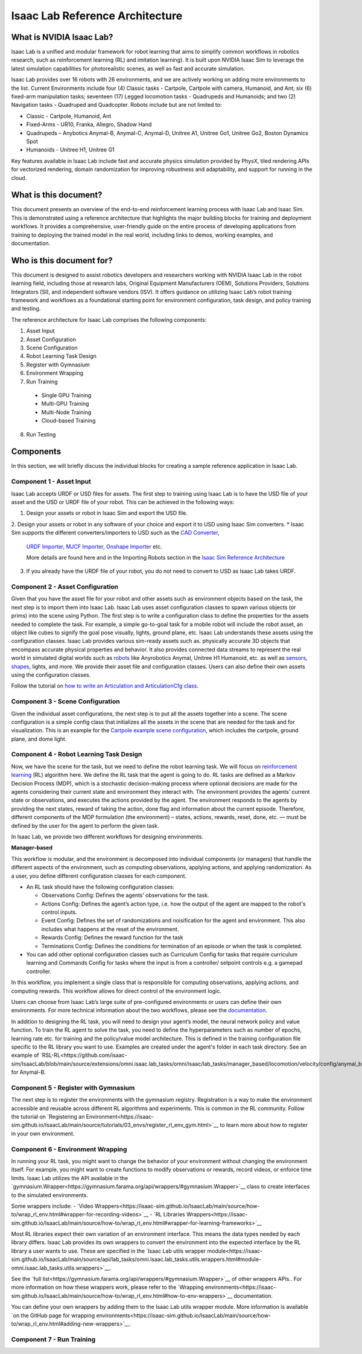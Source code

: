 Isaac Lab Reference Architecture
====================================

What is NVIDIA Isaac Lab?
---------------------------------
Isaac Lab is a unified and modular framework for robot learning that aims to simplify common workflows in robotics research, such as reinforcement learning (RL) and imitation learning). It is built upon NVIDIA Isaac Sim to leverage the latest simulation capabilities for photorealistic scenes, as well as  fast and accurate simulation.

Isaac Lab provides over 16 robots with 26 environments, and we are actively working on adding more environments to the list. Current Environments include four (4) Classic tasks - Cartpole, Cartpole with camera, Humanoid, and Ant; six (6) fixed-arm manipulation tasks; seventeen (17) Legged locomotion tasks - Quadrupeds and Humanoids; and two (2) Navigation tasks - Quadruped and Quadcopter. Robots include but are not limited to:

* Classic - Cartpole, Humanoid, Ant
* Fixed-Arms - UR10, Franka, Allegro, Shadow Hand
* Quadrupeds – Anybotics Anymal-B, Anymal-C, Anymal-D, Unitree A1, Unitree Go1, Unitree Go2, Boston Dynamics Spot
* Humanoids - Unitree H1, Unitree G1

Key features available in Isaac Lab include fast and accurate physics simulation provided by PhysX, tiled rendering APIs for vectorized rendering, domain randomization for improving robustness and adaptability, and support for running in the cloud.

What is this document?
---------------------------------
This document presents an overview of the end-to-end reinforcement learning process with 
Isaac Lab and Isaac Sim. This is demonstrated using a reference architecture that highlights 
the major building blocks for training and deployment workflows. It provides a comprehensive, 
user-friendly guide on the entire process of developing applications from training to deploying 
the trained model in the real world, including links to demos, working examples, and documentation.

Who is this document for?
---------------------------------

This document is designed to assist robotics developers and researchers working with NVIDIA Isaac Lab 
in the robot learning field, including those at research labs, Original Equipment Manufacturers (OEM), 
Solutions Providers, Solutions Integrators (SI),  and independent software vendors (ISV). It offers 
guidance on utilizing Isaac Lab’s robot training framework and workflows as a foundational starting 
point for environment configuration, task design, and policy training and testing. 



.. image:: ./images/IsaacLabRA.png
      :width: 1000px
      :figwidth: 100%
      :alt: Isaac Lab Reference Architecture


The reference architecture for Isaac Lab comprises the following components:

1. Asset Input
2. Asset Configuration
3. Scene Configuration
4. Robot Learning Task Design 
5. Register with Gymnasium
6. Environment Wrapping
7. Run Training 
  * Single GPU Training
  * Multi-GPU Training
  * Multi-Node Training
  * Cloud-based Training
8. Run Testing


**Components**
-----------------
In this section, we will briefly discuss the individual blocks for creating a 
sample reference application in Isaac Lab. 

**Component 1 - Asset Input**
^^^^^^^^^^^^^^^^^^^^^^^^^^^^^^
Isaac Lab accepts URDF or USD files for assets. The first step to training using Isaac Lab is to 
have the USD file of your asset and the USD or URDF file of your robot. This can be achieved in 
the following ways:

1. Design your assets or robot in Isaac Sim and export the USD file.
2. Design your assets or robot in any software of your choice and export it to USD using Isaac Sim 
converters. 
* Isaac Sim supports the different converters/importers to USD such as the `CAD Converter`_, 
  `URDF Importer`_, `MJCF Importer`_, `Onshape Importer`_ etc. 
  
  More details are found here and in the Importing Robots section in the `Isaac Sim Reference Architecture`_
3. If you already have the URDF file of your robot, you do not need to convert to USD as Isaac Lab takes URDF.


**Component 2 - Asset Configuration**
^^^^^^^^^^^^^^^^^^^^^^^^^^^^^^^^^^^^^^

Given that you have the asset file for your robot and other assets such as environment objects based 
on the task, the next step is to import them into Isaac Lab. Isaac Lab uses asset configuration classes
to spawn various objects (or prims) into the scene using Python. The first step is to write a 
configuration class to define the properties for the assets needed to complete the task. For example, 
a simple go-to-goal task for a mobile robot will include the robot asset, an object like cubes to 
signify the goal pose visually, lights, ground plane, etc. Isaac Lab understands these assets using 
the configuration classes. Isaac Lab provides various sim-ready assets such as. physically accurate 
3D objects that encompass accurate physical properties and behavior. It also provides connected 
data streams to represent the real world in simulated digital worlds 
such as `robots <https://github.com/isaac-sim/IsaacLab/tree/main/source/extensions/omni.isaac.lab_assets/omni/isaac/lab_assets>`__ 
like Anyrobotics Anymal, Unitree H1 Humanoid, etc. as well as 
`sensors <https://github.com/isaac-sim/IsaacLab/tree/main/source/extensions/omni.isaac.lab/omni/isaac/lab/sensors>`__, 
`shapes <https://github.com/isaac-sim/IsaacLab/tree/main/source/extensions/omni.isaac.lab/omni/isaac/lab/sim/spawners/shapes>`__, 
lights, and more. We provide their asset file and configuration classes. 
Users can also define their own assets using the configuration classes. 

Follow the tutorial on `how to write an Articulation and ArticulationCfg class <https://isaac-sim.github.io/IsaacLab/main/source/how-to/write_articulation_cfg.html>`__. 

**Component 3 - Scene Configuration**
^^^^^^^^^^^^^^^^^^^^^^^^^^^^^^^^^^^^^^

Given the individual asset configurations, the next step is to put all the assets together into a 
scene. The scene configuration is a simple config class that initializes all the assets in the 
scene that are needed for the task and for visualization. This is an example for the 
`Cartpole example scene configuration <https://isaac-sim.github.io/IsaacLab/main/source/tutorials/02_scene/create_scene.html#scene-configuration>`__,
which includes the cartpole, ground plane, and dome light. 

**Component 4 - Robot Learning Task Design**
^^^^^^^^^^^^^^^^^^^^^^^^^^^^^^^^^^^^^^^^^^^^^^
Now, we have the scene for the task, but we need to define the robot learning task. We will focus on
`reinforcement learning <https://www.andrew.cmu.edu/course/10-703/textbook/BartoSutton.pdf>`__ (RL) algorithm here. We define the RL task
that the agent is going to do. RL tasks are defined as a Markov Decision Process (MDP), 
which is a stochastic decision-making process where optional decisions are made for the agents 
considering their current state and environment they interact with. The environment provides the 
agents’ current state or observations, and executes the actions provided by the agent. 
The environment responds to the agents by providing the next states, reward of taking the 
action, done flag and information about the current episode. Therefore, different components 
of the MDP formulation (the environment) – states, actions, rewards, reset, done, etc. — must 
be defined by the user for the agent to perform the given task.

In Isaac Lab, we provide two different workflows for designing environments.

**Manager-based**

.. image:: ./images/x.png
      :width: 600px
      :align: center
      :alt: Manager-Based Taskflow RA

This workflow is modular, and the environment is decomposed into individual components (or managers) 
that handle the different aspects of the environment, such as computing observations, 
applying actions, and applying randomization. As a user, you define different configuration classes 
for each component. 

- An RL task should have the following configuration classes:

  - Observations Config: Defines the agents’ observations for the task.
  - Actions Config: Defines the agent’s action type, i.e. how the output of the agent are mapped to 
    the robot's control inputs.
  - Event Config: Defines the set of randomizations and noisification for the agent and environment. This also includes what happens at the reset of the environment.
  - Rewards Config: Defines the reward function for the task
  - Terminations Config: Defines the conditions for termination of an episode or when the task 
    is completed.

- You can add other optional configuration classes such as Curriculum Config for tasks that require curriculum learning and Commands Config for tasks where the input is from a controller/ setpoint controls e.g. a gamepad controller.




.. admonition:: Useful Links
  - To learn more on how you can design your own manager-based environment, see :ref:`tutorial-create-manager-rl-env`.


.. admonition:: Direct

.. image:: ./images/x.png
    :width: 600px
    :align: center
    :alt: Direct Taskflow RA

In this workflow, you implement a single class that is responsible for computing observations, applying actions, and computing rewards. This workflow allows for direct control of the environment logic.

.. admonition:: Useful Links
  - To learn more on how you can design your own direct environment, see :ref:`tutorial-create-direct-rl-env`.

Users can choose from Isaac Lab’s large suite of pre-configured environments or users can define 
their own environments. For more technical information about the two workflows, please see the 
`documentation <https://isaac-sim.github.io/IsaacLab/main/source/overview/core-concepts/task_workflows.html>`__. 


In addition to designing the RL task, you will need to design your agent’s model, the neural 
network policy and value function. To train the RL agent to solve the task, you need to define 
the hyperparameters such as number of epochs, learning rate etc. for training and the 
policy/value model architecture. This is defined in the training configuration file specific 
to the RL library you want to use. Examples are created under the agent's folder in each task directory. 
See an example of `RSL-RL<https://github.com/isaac-sim/IsaacLab/blob/main/source/extensions/omni.isaac.lab_tasks/omni/isaac/lab_tasks/manager_based/locomotion/velocity/config/anymal_b/agents/rsl_rl_ppo_cfg.py>`__ for Anymal-B.


**Component 5 - Register with Gymnasium**
^^^^^^^^^^^^^^^^^^^^^^^^^^^^^^^^^^^^^^^^^^^^^^

The next step is to register the environments with the gymnasium registry. 
Registration is a way to make the environment accessible and reusable across different 
RL algorithms and experiments. This is common in the RL community. Follow the tutorial on 
`Registering an Environment<https://isaac-sim.github.io/IsaacLab/main/source/tutorials/03_envs/register_rl_env_gym.html>`__ to learn more about how to register in your own environment.

**Component 6 - Environment Wrapping**
^^^^^^^^^^^^^^^^^^^^^^^^^^^^^^^^^^^^^^^^^^^^^^
In running your RL task, you might want to change the behavior of your environment without 
changing the environment itself. For example, you might want to create functions to modify 
observations or rewards, record videos, or enforce time limits. Isaac Lab utilizes the API 
available in the `gymnasium.Wrapper<https://gymnasium.farama.org/api/wrappers/#gymnasium.Wrapper>`__ class to create interfaces to the simulated environments. 

Some wrappers include:
- `Video Wrappers<https://isaac-sim.github.io/IsaacLab/main/source/how-to/wrap_rl_env.html#wrapper-for-recording-videos>`__
- `RL Libraries Wrappers<https://isaac-sim.github.io/IsaacLab/main/source/how-to/wrap_rl_env.html#wrapper-for-learning-frameworks>`__

Most RL libraries expect their own variation of an environment interface. This means the 
data types needed by each library differs. Isaac Lab provides its own wrappers to convert 
the environment into the expected interface by the RL library a user wants to use. These are 
specified in the `Isaac Lab utils wrapper module<https://isaac-sim.github.io/IsaacLab/main/source/api/lab_tasks/omni.isaac.lab_tasks.utils.wrappers.html#module-omni.isaac.lab_tasks.utils.wrappers>`__.

See the `full list<https://gymnasium.farama.org/api/wrappers/#gymnasium.Wrapper>`__ of other wrappers APIs.. For more information on how these wrappers work, 
please refer to the `Wrapping environments<https://isaac-sim.github.io/IsaacLab/main/source/how-to/wrap_rl_env.html#how-to-env-wrappers>`__ documentation.

.. admonition:: Adding your own wrappers
You can define your own wrappers by adding them to the Isaac Lab utils wrapper module. 
More information is available `on the GitHub page for wrapping environments<https://isaac-sim.github.io/IsaacLab/main/source/how-to/wrap_rl_env.html#adding-new-wrappers>`__.

**Component 7 - Run Training**
^^^^^^^^^^^^^^^^^^^^^^^^^^^^^^^^


.. _CAD Converter: https://docs.omniverse.nvidia.com/extensions/latest/ext_cad-converter.html
.. _URDF Importer: https://docs.omniverse.nvidia.com/isaacsim/latest/advanced_tutorials/tutorial_advanced_import_urdf.html
.. _MJCF Importer: https://docs.omniverse.nvidia.com/isaacsim/latest/advanced_tutorials/tutorial_advanced_import_mjcf.html#import-mjcf
.. _Onshape Importer: https://docs.omniverse.nvidia.com/extensions/latest/ext_onshape.html
.. _Isaac Sim Reference Architecture: https://docs.omniverse.nvidia.com/isaacsim/latest/isaac_sim_reference_architecture.html